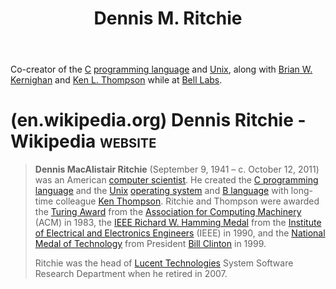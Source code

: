 :PROPERTIES:
:ID:       42a22d7b-4dfd-46a8-9e7d-0ee2bb4a52ec
:END:
#+title: Dennis M. Ritchie
#+filetags: :biographic:people:

Co-creator of the [[id:c46eea5e-e2d2-4a21-bafe-74b6751292d2][C]] [[id:b24601aa-09df-41e1-aa7e-25ead342db34][programming language]] and [[id:b7ffa33f-6da2-4918-9ced-6afd0fbdb0fe][Unix]], along with [[id:fe1aeb41-296c-4f8f-aae0-75be06c6e5fb][Brian W. Kernighan]] and [[id:11238d7d-6b5d-44a8-99dc-be50cafa5657][Ken L. Thompson]] while at [[id:efd4f0a8-71b6-4a15-8109-60d9d51f1f0a][Bell Labs]].
* (en.wikipedia.org) Dennis Ritchie - Wikipedia                     :website:
:PROPERTIES:
:ID:       224a3bec-068d-4697-a0fe-d3b9d405f789
:ROAM_REFS: https://en.wikipedia.org/wiki/Dennis_Ritchie
:END:

#+begin_quote
  *Dennis MacAlistair Ritchie* (September 9, 1941 -- c. October 12, 2011) was an American [[https://en.wikipedia.org/wiki/Computer_scientist][computer scientist]].  He created the [[https://en.wikipedia.org/wiki/C_(programming_language)][C programming language]] and the [[https://en.wikipedia.org/wiki/Unix][Unix]] [[https://en.wikipedia.org/wiki/Operating_system][operating system]] and [[https://en.wikipedia.org/wiki/B_(programming_language)][B language]] with long-time colleague [[https://en.wikipedia.org/wiki/Ken_Thompson][Ken Thompson]].  Ritchie and Thompson were awarded the [[https://en.wikipedia.org/wiki/Turing_Award][Turing Award]] from the [[https://en.wikipedia.org/wiki/Association_for_Computing_Machinery][Association for Computing Machinery]] (ACM) in 1983, the [[https://en.wikipedia.org/wiki/IEEE_Richard_W._Hamming_Medal][IEEE Richard W. Hamming Medal]] from the [[https://en.wikipedia.org/wiki/Institute_of_Electrical_and_Electronics_Engineers][Institute of Electrical and Electronics Engineers]] (IEEE) in 1990, and the [[https://en.wikipedia.org/wiki/National_Medal_of_Technology][National Medal of Technology]] from President [[https://en.wikipedia.org/wiki/Bill_Clinton][Bill Clinton]] in 1999.

  Ritchie was the head of [[https://en.wikipedia.org/wiki/Lucent][Lucent Technologies]] System Software Research Department when he retired in 2007.
#+end_quote
